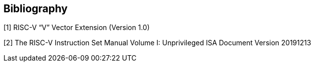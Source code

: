 [bibliography]
== Bibliography

[1] RISC-V “V” Vector Extension (Version 1.0)

[2] The RISC-V Instruction Set Manual Volume I: Unprivileged ISA Document Version 20191213
